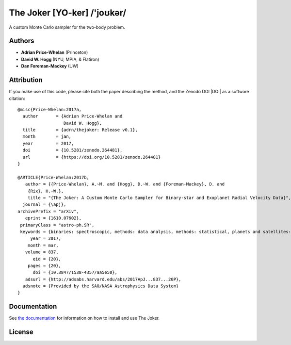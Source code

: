 The Joker [YO-ker] /'joʊkər/
============================

.. image:: https://img.shields.io/badge/Made%20at-%23AstroHackWeek-8063d5.svg?style=flat
        :target: http://astrohackweek.org/
.. image:: http://img.shields.io/travis/adrn/thejoker/master.svg?style=flat
        :target: http://travis-ci.org/adrn/thejoker
.. image:: https://coveralls.io/repos/github/adrn/thejoker/badge.svg?branch=master
        :target: https://coveralls.io/github/adrn/thejoker?branch=master

A custom Monte Carlo sampler for the two-body problem.

Authors
-------

- **Adrian Price-Whelan** (Princeton)
- **David W. Hogg** (NYU, MPIA, & Flatiron)
- **Dan Foreman-Mackey** (UW)

Attribution
-----------

.. image:: http://img.shields.io/badge/arXiv-1610.07602-orange.svg?style=flat
        :target: https://arxiv.org/abs/1610.07602
.. image:: https://img.shields.io/badge/ascl-1701.001-blue.svg?colorB=262255
        :target: http://ascl.net/1701.001
.. image:: https://zenodo.org/badge/67356932.svg
        :target: https://zenodo.org/badge/latestdoi/67356932

If you make use of this code, please cite both the paper describing the method,
and the Zenodo DOI |DOI| as a software citation::

    @misc{Price-Whelan:2017a,
      author       = {Adrian Price-Whelan and
                      David W. Hogg},
      title        = {adrn/thejoker: Release v0.1},
      month        = jan,
      year         = 2017,
      doi          = {10.5281/zenodo.264481},
      url          = {https://doi.org/10.5281/zenodo.264481}
    }

    @ARTICLE{Price-Whelan:2017b,
       author = {{Price-Whelan}, A.~M. and {Hogg}, D.~W. and {Foreman-Mackey}, D. and
        {Rix}, H.-W.},
        title = "{The Joker: A Custom Monte Carlo Sampler for Binary-star and Exoplanet Radial Velocity Data}",
      journal = {\apj},
    archivePrefix = "arXiv",
       eprint = {1610.07602},
     primaryClass = "astro-ph.SR",
     keywords = {binaries: spectroscopic, methods: data analysis, methods: statistical, planets and satellites: fundamental parameters, surveys, techniques: radial velocities},
         year = 2017,
        month = mar,
       volume = 837,
          eid = {20},
        pages = {20},
          doi = {10.3847/1538-4357/aa5e50},
       adsurl = {http://adsabs.harvard.edu/abs/2017ApJ...837...20P},
      adsnote = {Provided by the SAO/NASA Astrophysics Data System}
    }

Documentation
-------------

.. image:: https://readthedocs.org/projects/thejoker/badge/?version=latest
        :target: http://thejoker.readthedocs.io/

See `the documentation <http://thejoker.readthedocs.io>`_ for information on how
to install and use The Joker.

License
-------

.. image:: http://img.shields.io/badge/license-MIT-blue.svg?style=flat
        :target: https://github.com/adrn/thejoker/blob/master/LICENSE
